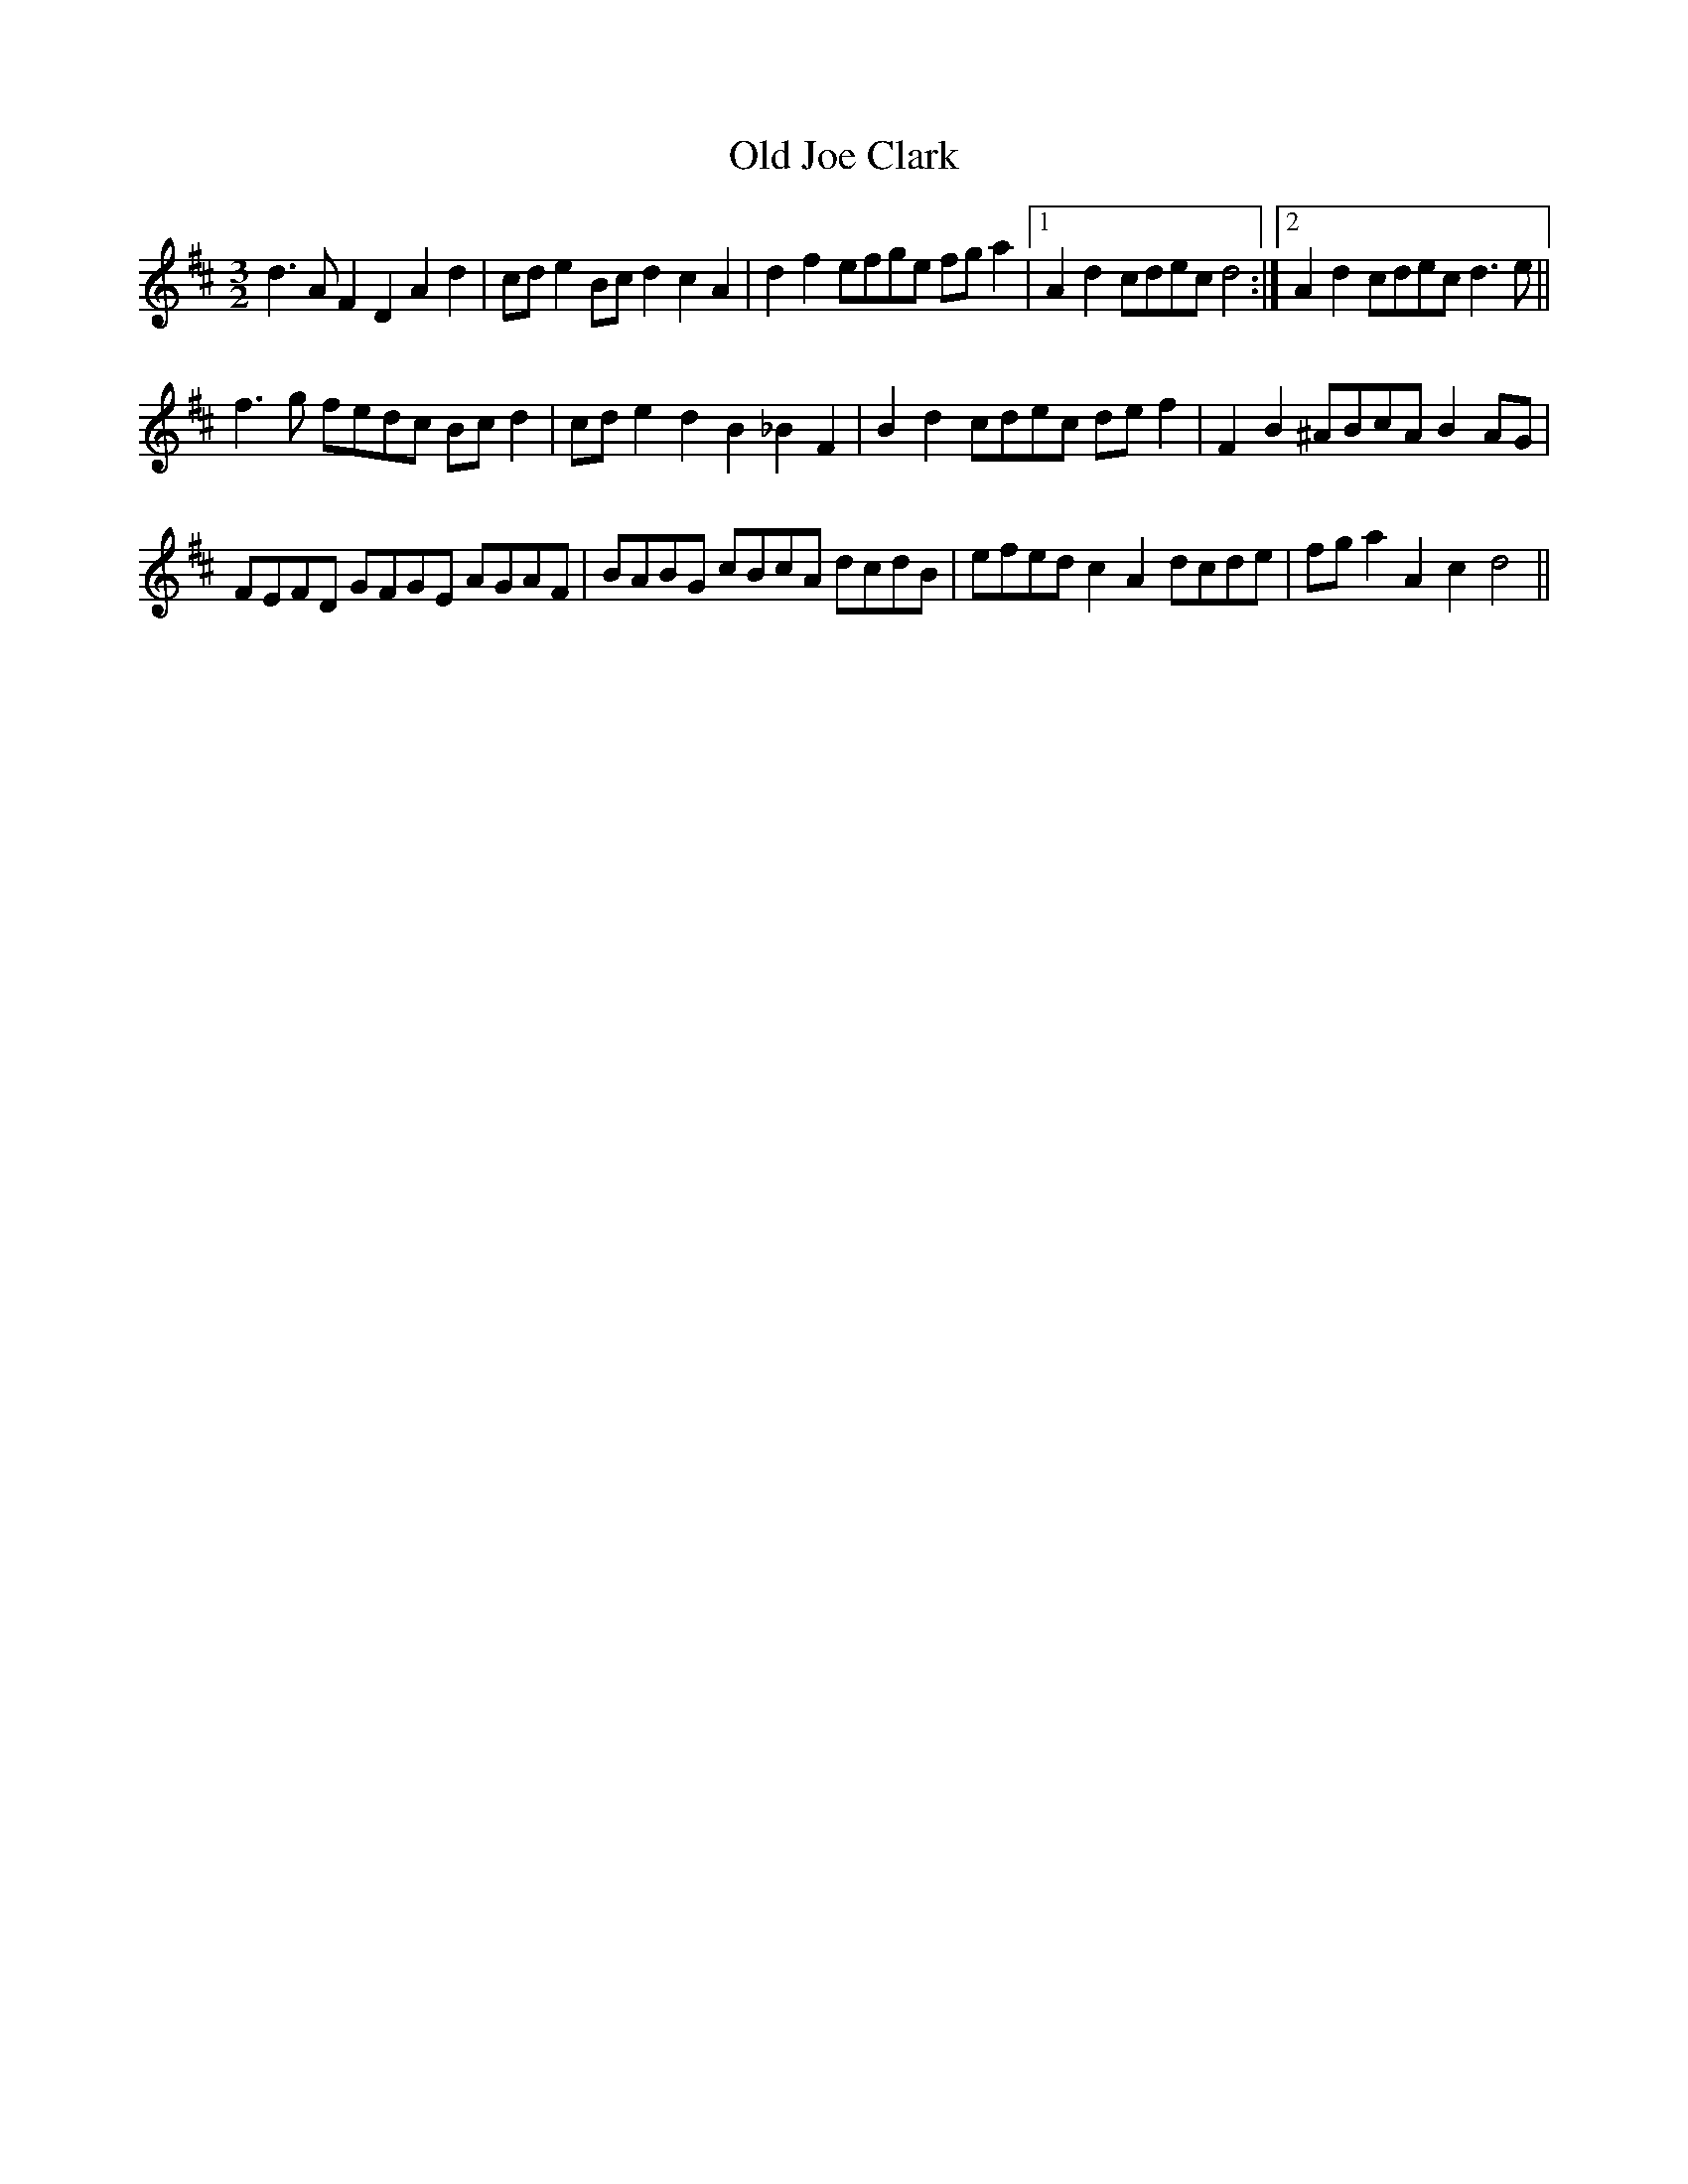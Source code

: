 X:1
T:Old Joe Clark
L:1/8
M:3/2
I:linebreak $
K:D
V:1 treble 
V:1
 d3 A F2 D2 A2 d2 | cd e2 Bc d2 c2 A2 | d2 f2 efge fg a2 |1 A2 d2 cdec d4 :|2 A2 d2 cdec d3 e ||$ %5
 f3 g fedc Bc d2 | cd e2 d2 B2 _B2 F2 | B2 d2 cdec de f2 | F2 B2 ^ABcA B2 AG |$ FEFD GFGE AGAF | %10
 BABG cBcA dcdB | efed c2 A2 dcde | fg a2 A2 c2 d4 || %13
